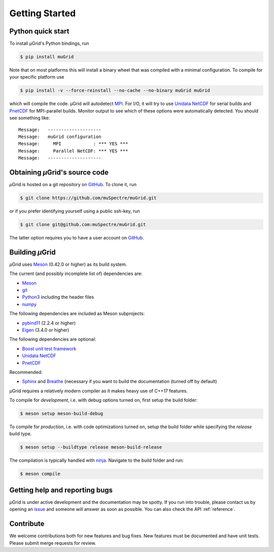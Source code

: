 Getting Started
~~~~~~~~~~~~~~~

Python quick start
******************

To install µGrid's Python bindings, run

.. code-block:: sh

    $ pip install muGrid

Note that on most platforms this will install a binary wheel that was
compiled with a minimal configuration. To compile for your specific platform
use

.. code-block:: sh

    $ pip install -v --force-reinstall --no-cache --no-binary muGrid muGrid

which will compile the code. µGrid will autodetect
`MPI <https://www.mpi-forum.org/>`_.
For I/O, it will try to use
`Unidata NetCDF <https://www.unidata.ucar.edu/software/netcdf/>`_
for serial builds and
`PnetCDF <https://parallel-netcdf.github.io/>`_ for MPI-parallel builds.
Monitor output to see which of these options were automatically detected.
You should see something like::

    Message:   --------------------
    Message:   muGrid configuration
    Message:     MPI            : *** YES ***
    Message:     Parallel NetCDF: *** YES ***
    Message:   --------------------

Obtaining *µ*\Grid's source code
********************************

*µ*\Grid is hosted on a git repository on `GitHub <https://github.com/>`_. To clone it, run

.. code-block:: sh

   $ git clone https://github.com/muSpectre/muGrid.git

or if you prefer identifying yourself using a public ssh-key, run

.. code-block:: bash

   $ git clone git@github.com:muSpectre/muGrid.git

The latter option requires you to have a user account on `GitHub`_.

Building *µ*\Grid
*****************

*µ*\Grid uses `Meson <https://mesonbuild.com/>`_ (0.42.0 or higher) as its build system.

The current (and possibly incomplete list of) dependencies are:

- `Meson <https://mesonbuild.com/>`_
- `git <https://git-scm.com/>`_
- `Python3 <https://www.python.org/>`_ including the header files
- `numpy <http://www.numpy.org/>`_

The following dependencies are included as Meson subprojects:

- `pybind11 <https://pybind11.readthedocs.io/en/stable/>`_ (2.2.4 or higher)
- `Eigen <http://eigen.tuxfamily.org/>`_ (3.4.0 or higher)

The following dependencies are optional:

- `Boost unit test framework <http://www.boost.org/doc/libs/1_66_0/libs/test/doc/html/index.html>`_
- `Unidata NetCDF <https://unidata.github.io/netcdf4-python/netCDF4/index.html>`_
- `PnetCDF <https://parallel-netcdf.github.io/>`_

Recommended:

- `Sphinx <http://www.sphinx-doc.org>`_ and `Breathe
  <https://breathe.readthedocs.io>`_ (necessary if you want to build the
  documentation (turned off by default)

*µ*\Grid requires a relatively modern compiler as it makes heavy use of C++17 features.

To compile for *development*, i.e. with debug options turned on, first setup
the build folder:

.. code-block:: sh

   $ meson setup meson-build-debug

To compile for *production*, i.e. with code optimizations turned on, setup the
build folder while specifying the `release` build type.

.. code-block:: sh

   $ meson setup --buildtype release meson-build-release

The compilation is typically handled with `ninja <https://ninja-build.org/>`_.
Navigate to the build folder and run:

.. code-block:: sh

   $ meson compile

Getting help and reporting bugs
*******************************

*µ*\Grid is under active development and the documentation
may be spotty. If you run into trouble,
please contact us by opening an `issue
<https://github.com/muSpectre/muGrid/issues>`_ and someone will answer as
soon as possible. You can also check the API :ref:`reference`.

Contribute
**********

We welcome contributions both for new features and bug fixes. New features must
be documented and have unit tests. Please submit merge requests for review.

